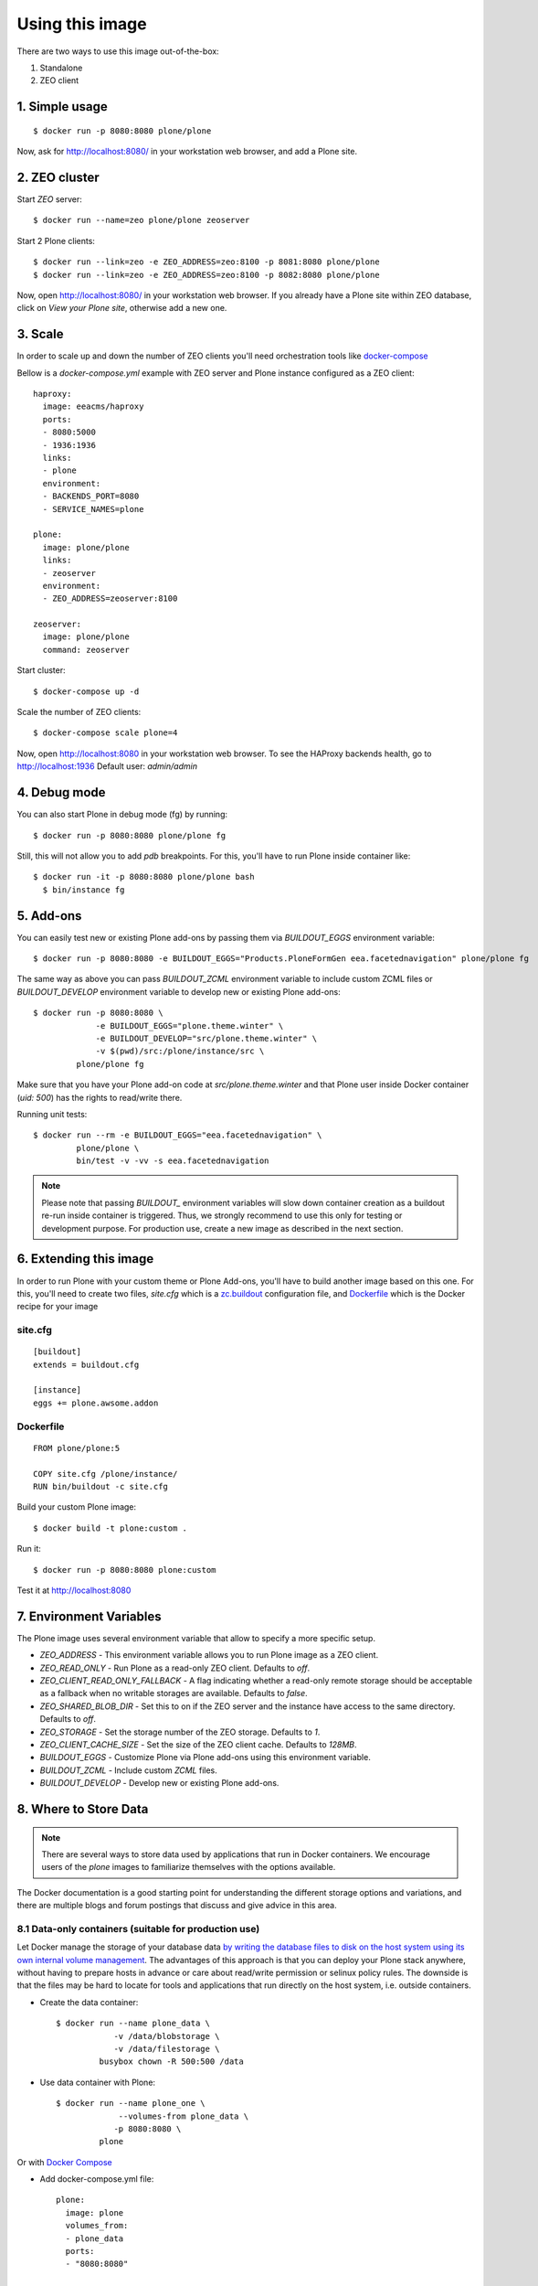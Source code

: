 Using this image
================
There are two ways to use this image out-of-the-box:

1. Standalone
2. ZEO client

1. Simple usage
---------------
::

  $ docker run -p 8080:8080 plone/plone

Now, ask for http://localhost:8080/ in your workstation web browser,
and add a Plone site.

2. ZEO cluster
--------------

Start `ZEO` server::

  $ docker run --name=zeo plone/plone zeoserver

Start 2 Plone clients::

  $ docker run --link=zeo -e ZEO_ADDRESS=zeo:8100 -p 8081:8080 plone/plone
  $ docker run --link=zeo -e ZEO_ADDRESS=zeo:8100 -p 8082:8080 plone/plone

Now, open http://localhost:8080/ in your workstation web browser. If you
already have a Plone site within ZEO database, click on `View your Plone site`,
otherwise add a new one.

3. Scale
--------
In order to scale up and down the number of ZEO clients you'll need
orchestration tools like `docker-compose <http://docs.docker.com/compose/install/>`_

Bellow is a `docker-compose.yml` example with ZEO server and Plone
instance configured as a ZEO client::

  haproxy:
    image: eeacms/haproxy
    ports:
    - 8080:5000
    - 1936:1936
    links:
    - plone
    environment:
    - BACKENDS_PORT=8080
    - SERVICE_NAMES=plone

  plone:
    image: plone/plone
    links:
    - zeoserver
    environment:
    - ZEO_ADDRESS=zeoserver:8100

  zeoserver:
    image: plone/plone
    command: zeoserver

Start cluster::

  $ docker-compose up -d

Scale the number of ZEO clients::

  $ docker-compose scale plone=4

Now, open http://localhost:8080 in your workstation web browser. To see the
HAProxy backends health, go to http://localhost:1936 Default user: `admin/admin`

4. Debug mode
-------------
You can also start Plone in debug mode (fg) by running::

    $ docker run -p 8080:8080 plone/plone fg

Still, this will not allow you to add `pdb` breakpoints. For this, you'll have
to run Plone inside container like::

    $ docker run -it -p 8080:8080 plone/plone bash
      $ bin/instance fg

5. Add-ons
----------
You can easily test new or existing Plone add-ons by passing them via `BUILDOUT_EGGS`
environment variable::

    $ docker run -p 8080:8080 -e BUILDOUT_EGGS="Products.PloneFormGen eea.facetednavigation" plone/plone fg

The same way as above you can pass `BUILDOUT_ZCML` environment variable to include
custom ZCML files or `BUILDOUT_DEVELOP` environment variable to develop new or
existing Plone add-ons::

    $ docker run -p 8080:8080 \
                 -e BUILDOUT_EGGS="plone.theme.winter" \
                 -e BUILDOUT_DEVELOP="src/plone.theme.winter" \
                 -v $(pwd)/src:/plone/instance/src \
             plone/plone fg

Make sure that you have your Plone add-on code at `src/plone.theme.winter` and
that Plone user inside Docker container (`uid: 500`) has the rights to read/write there.

Running unit tests::

    $ docker run --rm -e BUILDOUT_EGGS="eea.facetednavigation" \
             plone/plone \
             bin/test -v -vv -s eea.facetednavigation

.. note::

  Please note that passing `BUILDOUT_` environment variables will slow down
  container creation as a buildout re-run inside container is triggered.
  Thus, we strongly recommend to use this only for testing or development purpose.
  For production use, create a new image as described in the next section.

6. Extending this image
-----------------------
In order to run Plone with your custom theme or Plone Add-ons, you'll have to
build another image based on this one. For this, you'll need to create two files,
`site.cfg` which is a `zc.buildout <https://pypi.python.org/pypi/zc.buildout/2.5.0>`_
configuration file, and `Dockerfile <https://docs.docker.com/engine/reference/builder/>`_
which is the Docker recipe for your image

site.cfg
~~~~~~~~
::

  [buildout]
  extends = buildout.cfg

  [instance]
  eggs += plone.awsome.addon

Dockerfile
~~~~~~~~~~
::

  FROM plone/plone:5

  COPY site.cfg /plone/instance/
  RUN bin/buildout -c site.cfg

Build your custom Plone image::

  $ docker build -t plone:custom .

Run it::

  $ docker run -p 8080:8080 plone:custom

Test it at http://localhost:8080

7. Environment Variables
------------------------

The Plone image uses several environment variable that allow to specify a more specific setup.

* `ZEO_ADDRESS` - This environment variable allows you to run Plone image as a ZEO client.
* `ZEO_READ_ONLY` - Run Plone as a read-only ZEO client. Defaults to `off`.
* `ZEO_CLIENT_READ_ONLY_FALLBACK` - A flag indicating whether a read-only remote storage should be acceptable as a fallback when no writable storages are available. Defaults to `false`.
* `ZEO_SHARED_BLOB_DIR` - Set this to on if the ZEO server and the instance have access to the same directory. Defaults to `off`.
* `ZEO_STORAGE` - Set the storage number of the ZEO storage. Defaults to `1`.
* `ZEO_CLIENT_CACHE_SIZE` - Set the size of the ZEO client cache. Defaults to `128MB`.
* `BUILDOUT_EGGS` - Customize Plone via Plone add-ons using this environment variable.
* `BUILDOUT_ZCML` - Include custom `ZCML` files.
* `BUILDOUT_DEVELOP` - Develop new or existing Plone add-ons.


8. Where to Store Data
----------------------

.. note::

  There are several ways to store data used by applications that run in
  Docker containers. We encourage users of the `plone` images to familiarize
  themselves with the options available.

The Docker documentation is a good starting point for understanding the different
storage options and variations, and there are multiple blogs and forum postings
that discuss and give advice in this area.

8.1 Data-only containers (suitable for production use)
~~~~~~~~~~~~~~~~~~~~~~~~~~~~~~~~~~~~~~~~~~~~~~~~~~~~~~

Let Docker manage the storage of your database data `by writing the database files to disk on the host system using its own internal volume management <https://docs.docker.com/engine/userguide/containers/dockervolumes/#creating-and-mounting-a-data-volume-container>`_.
The advantages of this approach is that you can deploy your Plone stack anywhere,
without having to prepare hosts in advance or care about read/write permission
or selinux policy rules. The downside is that the files may be hard to locate
for tools and applications that run directly on the host system,
i.e. outside containers.

* Create the data container::

    $ docker run --name plone_data \
                -v /data/blobstorage \
                -v /data/filestorage \
             busybox chown -R 500:500 /data

* Use data container with Plone::

    $ docker run --name plone_one \
                 --volumes-from plone_data \
                -p 8080:8080 \
             plone

Or with `Docker Compose <https://docs.docker.com/compose>`_

* Add docker-compose.yml file::

    plone:
      image: plone
      volumes_from:
      - plone_data
      ports:
      - "8080:8080"

    plone_data:
      image: busybox
      volumes:
      - /data/filestorage
      - /data/blobstorage
      command: ['chown', '-R', '500:500', '/data']


* Start Plone stack::

    $ docker-compose up


8.2 Mount host directories as data volumes (suitable for development use)
~~~~~~~~~~~~~~~~~~~~~~~~~~~~~~~~~~~~~~~~~~~~~~~~~~~~~~~~~~~~~~~~~~~~~~~~~

Create data directories on the host system (outside the container) and `mount these to a directory visible from inside the container <https://docs.docker.com/engine/userguide/containers/dockervolumes/#mount-a-host-directory-as-a-data-volume>`_.
This places the database files in a known location on the host system, and makes
it easy for tools and applications on the host system to access the files.
The downside is that the user needs to make sure that the directory exists,
and that e.g. directory permissions and other security mechanisms
on the host system are set up correctly.

* Create a data directories on a suitable volume on your host system, e.g. `/path/to/filestorage` and `/path/to/blobstorage`
* Start your `plone` container like this::

    $ docker run -v /path/to/filestorage:/data/filestorage -v /path/to/blobstorage:/data/blobstorage -d plone

The `-v /path/to/filestorage:/data/filestorage` part of the command
mounts the `-v /path/to/filestorage` directory from the underlying host system
as `/data/filestorage` inside the container, where Plone will
look for/create the `Data.fs` database file.

The `-v /path/to/blobstorage:/data/blobstorage` part of the command
mounts the `-v /path/to/blobstorage` directory from the underlying host system
as `/data/blobstorage` where blobs will be stored.

Make sure that Plone has access to read/write within these folders::

    $ chown -R 500:500 /path/to/filestorage /path/to/blobstorage

Note that users on host systems with SELinux enabled may see issues with this.
The current workaround is to assign the relevant SELinux policy type to the
new data directory so that the container will be allowed to access it::

    $ chcon -Rt svirt_sandbox_file_t /path/to/filestorage /path/to/blobstorage

